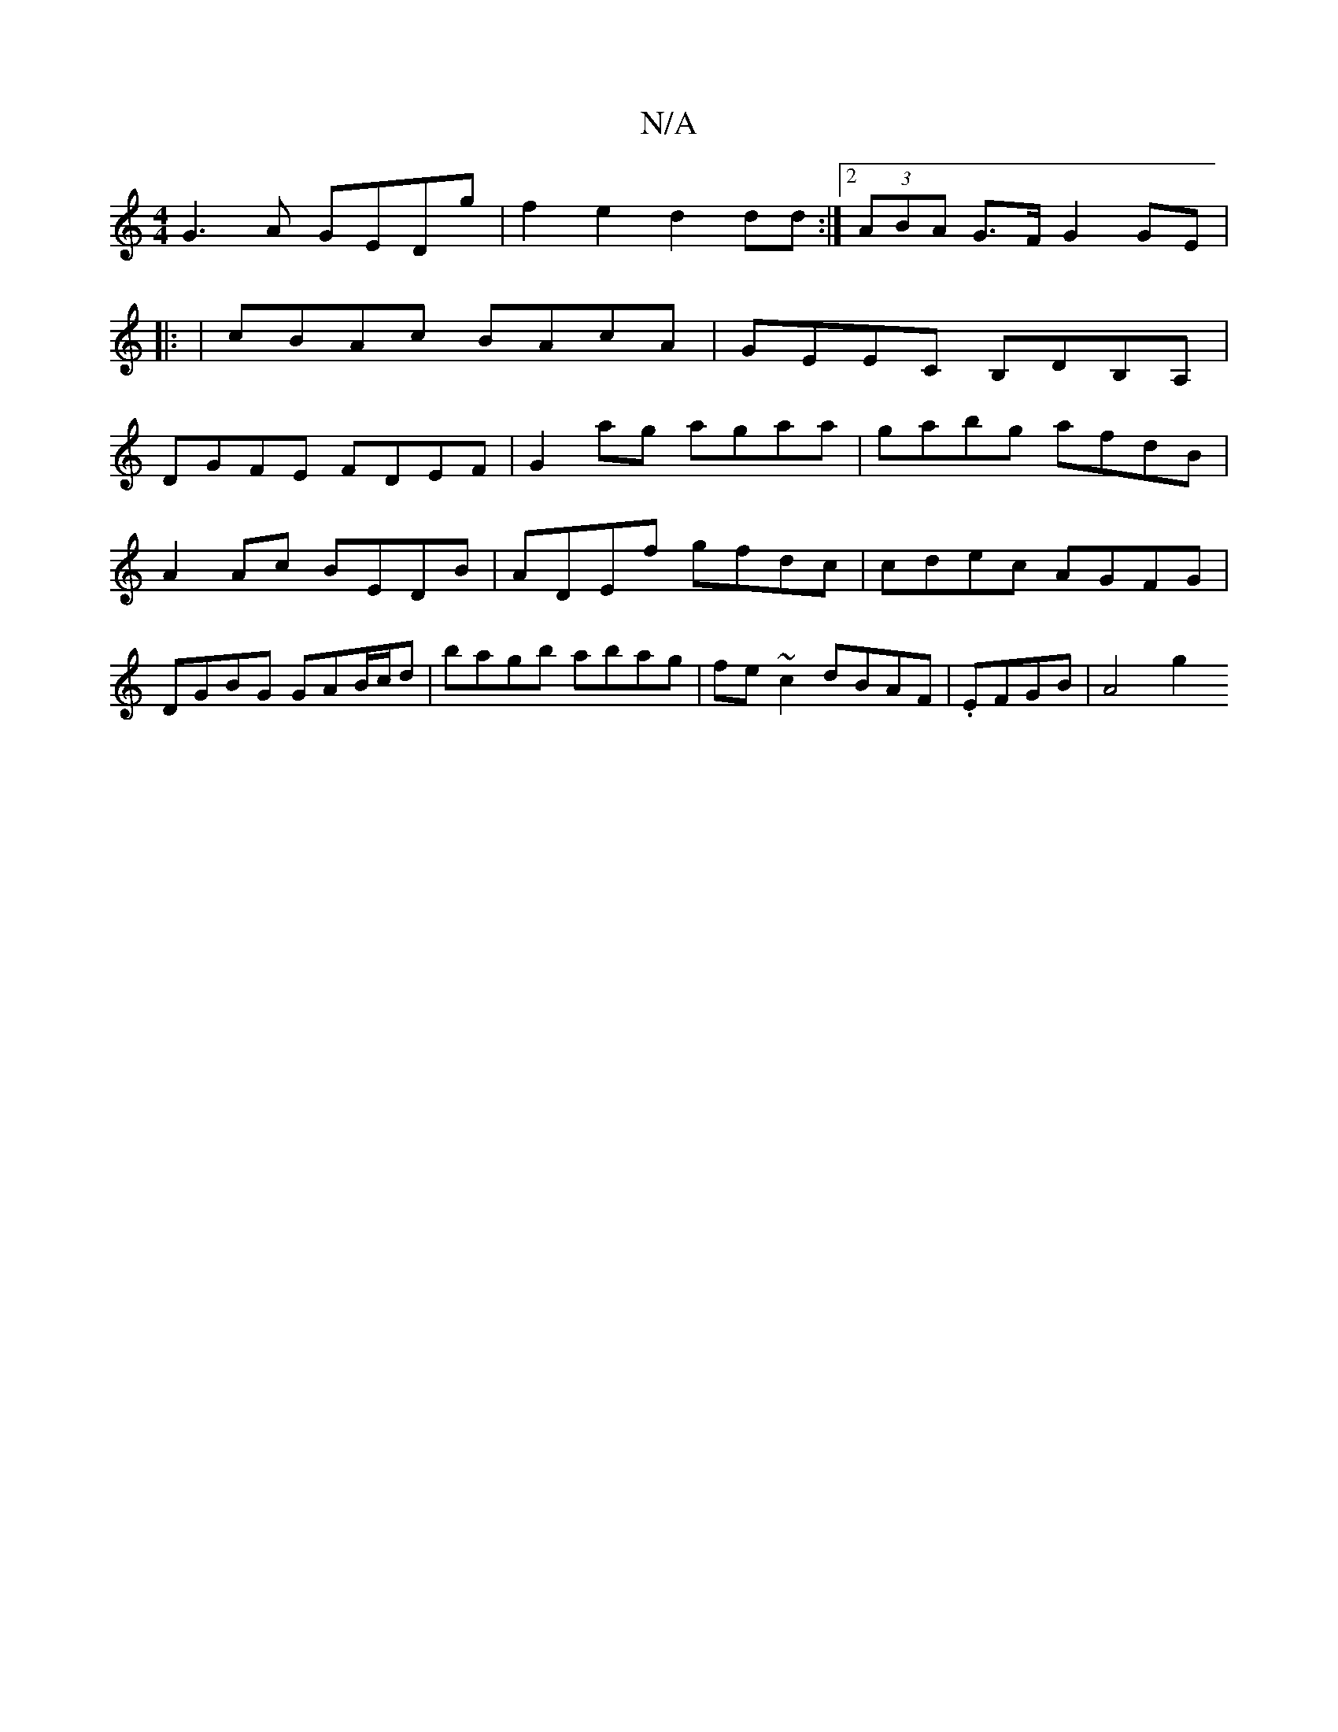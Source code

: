 X:1
T:N/A
M:4/4
R:N/A
K:Cmajor
 G3 A GEDg | f2 e2 d2 dd :|[2 (3ABA G>F G2 GE|
|: | cBAc BAcA | GEEC B,DB,A, |
DGFE FDEF | G2ag agaa | gabg afdB | A2 Ac BEDB | ADEf gfdc | cdec AGFG | DGBG GAB/c/d |bagb abag|fe~c2 dBAF|.1 EFGB|A4 g2